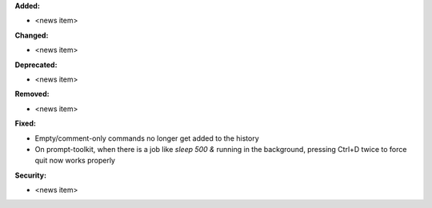 **Added:**

* <news item>

**Changed:**

* <news item>

**Deprecated:**

* <news item>

**Removed:**

* <news item>

**Fixed:**

* Empty/comment-only commands no longer get added to the history
* On prompt-toolkit, when there is a job like `sleep 500 &` running in the background, pressing Ctrl+D twice to force quit now works properly

**Security:**

* <news item>
